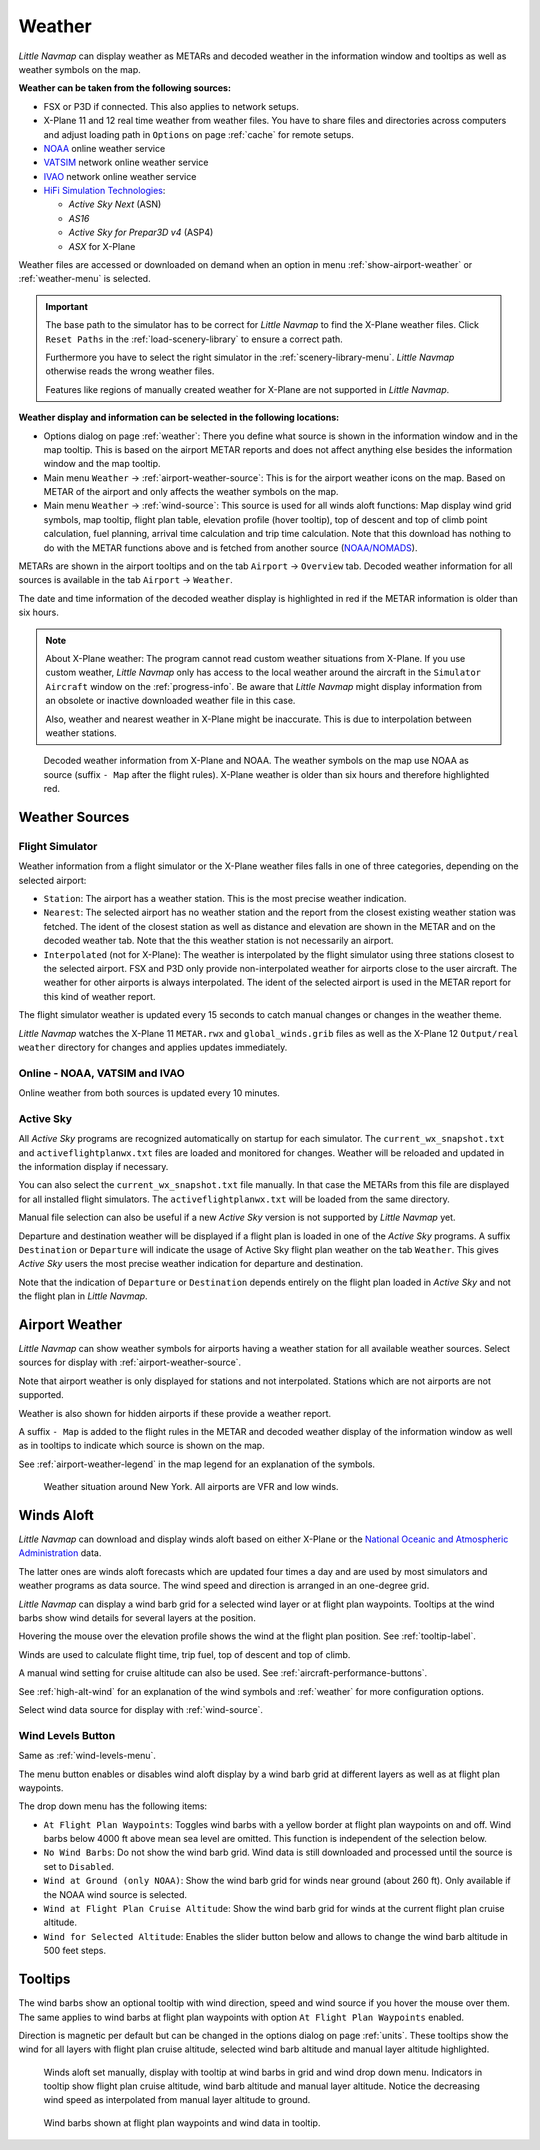Weather
-------

*Little Navmap* can display weather as METARs and decoded weather in the
information window and tooltips as well as weather symbols on the map.

**Weather can be taken from the following sources:**

-  FSX or P3D if connected. This also applies to network setups.
-  X-Plane 11 and 12 real time weather from weather files. You have to share files and directories across computers and adjust loading path in ``Options`` on page :ref:`cache` for remote setups.
-  `NOAA <https://www.weather.gov>`__ online weather service
-  `VATSIM <https://www.vatsim.net>`__ network online weather service
-  `IVAO <https://www.ivao.aero>`__ network online weather service
-  `HiFi Simulation Technologies <https://www.hifisimtech.com>`__:

   -  *Active Sky Next* (ASN)
   -  *AS16*
   -  *Active Sky for Prepar3D v4* (ASP4)
   -  *ASX* for X-Plane

Weather files are accessed or downloaded on demand when an option in menu :ref:`show-airport-weather` or :ref:`weather-menu` is selected.

.. important::

   The base path to the simulator has to be correct for *Little Navmap* to find the X-Plane weather files.
   Click ``Reset Paths`` in the :ref:`load-scenery-library` to ensure a correct path.

   Furthermore you have to select the right simulator in the :ref:`scenery-library-menu`.
   *Little Navmap* otherwise reads the wrong weather files.

   Features like regions of manually created weather for X-Plane are not supported in *Little Navmap*.


**Weather display and information can be selected in the following locations:**

-  Options dialog on page :ref:`weather`: There you define what source is shown in the information
   window and in the map tooltip. This is based on the airport METAR reports and does not affect
   anything else besides the information window and the map tooltip.
-  Main menu ``Weather`` -> :ref:`airport-weather-source`: This is for the airport weather icons on
   the map. Based on METAR of the airport and only affects the weather symbols on the map.
-  Main menu ``Weather`` -> :ref:`wind-source`: This source is used for all winds aloft functions:
   Map display wind grid symbols, map tooltip, flight plan table, elevation profile (hover tooltip),
   top of descent and top of climb point calculation, fuel planning,
   arrival time calculation and trip time calculation. Note that this
   download has nothing to do with the METAR functions above and is fetched from another source
   (`NOAA/NOMADS <https://nomads.ncep.noaa.gov>`__).


METARs are shown in the airport tooltips and on the tab ``Airport`` -> ``Overview``
tab. Decoded weather information for all sources is available in the tab
``Airport`` -> ``Weather``.

The date and time information of the decoded weather display is
highlighted in red if the METAR information is older than six hours.

.. note::

      About X-Plane weather: The
      program cannot read custom weather situations from X-Plane. If you use
      custom weather, *Little Navmap* only has access to the local weather
      around the aircraft in the ``Simulator Aircraft`` window on the
      :ref:`progress-info`. Be aware that *Little Navmap* might display
      information from an obsolete or inactive downloaded weather file in this case.

      Also, weather and nearest weather in X-Plane might be inaccurate. This
      is due to interpolation between weather stations.

.. figure:: ../images/weather.jpg

        Decoded weather information from X-Plane and NOAA.
        The weather symbols on the map use NOAA as source (suffix ``- Map``
        after the flight rules). X-Plane weather is older than six hours and
        therefore highlighted red.

Weather Sources
~~~~~~~~~~~~~~~

Flight Simulator
^^^^^^^^^^^^^^^^

Weather information from a flight simulator or the X-Plane weather files
falls in one of three categories, depending on the selected airport:

-  ``Station``: The airport has a weather station. This is the most
   precise weather indication.
-  ``Nearest``: The selected airport has no weather station and the
   report from the closest existing weather station was fetched. The
   ident of the closest station as well as distance and elevation are
   shown in the METAR and on the decoded weather tab. Note that the this
   weather station is not necessarily an airport.
-  ``Interpolated`` (not for X-Plane): The weather is interpolated by
   the flight simulator using three stations closest to the selected
   airport. FSX and P3D only provide non-interpolated weather for
   airports close to the user aircraft. The weather for other airports
   is always interpolated. The ident of the selected airport is used in
   the METAR report for this kind of weather report.

The flight simulator weather is updated every 15 seconds to catch manual
changes or changes in the weather theme.

*Little Navmap* watches the X-Plane 11 ``METAR.rwx`` and ``global_winds.grib`` files as well as the X-Plane 12 ``Output/real weather`` directory for changes and
applies updates immediately.

Online - NOAA, VATSIM and IVAO
^^^^^^^^^^^^^^^^^^^^^^^^^^^^^^

Online weather from both sources is updated every 10 minutes.

Active Sky
^^^^^^^^^^

All *Active Sky* programs are recognized automatically on startup for
each simulator. The ``current_wx_snapshot.txt`` and
``activeflightplanwx.txt`` files are loaded and monitored for changes.
Weather will be reloaded and updated in the information display if
necessary.

You can also select the ``current_wx_snapshot.txt`` file manually. In
that case the METARs from this file are displayed for all installed
flight simulators. The ``activeflightplanwx.txt`` will be loaded from
the same directory.

Manual file selection can also be useful if a new *Active Sky* version
is not supported by *Little Navmap* yet.

Departure and destination weather will be displayed if a flight plan is
loaded in one of the *Active Sky* programs. A suffix ``Destination`` or
``Departure`` will indicate the usage of Active Sky flight plan weather
on the tab ``Weather``. This gives *Active Sky* users the most precise
weather indication for departure and destination.

Note that the indication of ``Departure`` or ``Destination`` depends
entirely on the flight plan loaded in *Active Sky* and not the flight
plan in *Little Navmap*.

.. _airport-weather:

Airport Weather
~~~~~~~~~~~~~~~

*Little Navmap* can show weather symbols for airports having a weather
station for all available weather sources. Select sources for display
with :ref:`airport-weather-source`.

Note that airport weather is only displayed for stations and not
interpolated. Stations which are not airports are not supported.

Weather is also shown for hidden airports if these provide a weather report.

A suffix ``- Map`` is added to the flight rules in the METAR and decoded
weather display of the information window as well as in tooltips to indicate which
source is shown on the map.

See :ref:`airport-weather-legend` in the map legend for an explanation of the symbols.

.. figure:: ../images/weather_map.jpg

      Weather situation around New York. All airports are VFR and low winds.

.. _wind:

Winds Aloft
~~~~~~~~~~~

*Little Navmap* can download and display winds aloft based on either
X-Plane or the `National Oceanic and Atmospheric
Administration <https://www.noaa.gov/>`__ data.

The latter ones are winds aloft forecasts which are updated four times a
day and are used by most simulators and weather programs as data source.
The wind speed and direction is arranged in an one-degree grid.

*Little Navmap* can display a wind barb grid for a selected wind layer
or at flight plan waypoints. Tooltips at the wind barbs show wind
details for several layers at the position.

Hovering the mouse over the elevation profile shows the wind at the
flight plan position. See :ref:`tooltip-label`.

Winds are used to calculate flight time, trip fuel, top of
descent and top of climb.

A manual wind setting for cruise altitude can also be used. See
:ref:`aircraft-performance-buttons`.

See :ref:`high-alt-wind` for an
explanation of the wind symbols and :ref:`weather` for more configuration options.

Select wind data source for display with :ref:`wind-source`.

.. _wind-levels-button:

|Wind Levels Button| Wind Levels Button
^^^^^^^^^^^^^^^^^^^^^^^^^^^^^^^^^^^^^^^

Same as :ref:`wind-levels-menu`.

The menu button enables or disables wind aloft display by a wind barb
grid at different layers as well as at flight plan waypoints.

The drop down menu has the following items:

-  ``At Flight Plan Waypoints``: Toggles wind barbs with a yellow border
   at flight plan waypoints on and off. Wind barbs below 4000 ft above
   mean sea level are omitted. This function is independent of the
   selection below.
-  ``No Wind Barbs``: Do not show the wind barb grid. Wind data is still
   downloaded and processed until the source is set to ``Disabled``.
-  ``Wind at Ground (only NOAA)``: Show the wind barb grid for winds near ground
   (about 260 ft). Only available if the NOAA wind source is selected.
-  ``Wind at Flight Plan Cruise Altitude``: Show the wind barb grid for winds
   at the current flight plan cruise altitude.
-  ``Wind for Selected Altitude``: Enables the slider button below and allows to change the wind barb altitude in 500 feet steps.

.. _wind-tooltips:

Tooltips
~~~~~~~~

The wind barbs show an optional tooltip with wind direction, speed and
wind source if you hover the mouse over them. The same applies to wind barbs at flight plan waypoints with
option ``At Flight Plan Waypoints`` enabled.

Direction is magnetic per default but can be changed in the options
dialog on page :ref:`units`.
These tooltips show the wind for all layers with flight plan cruise altitude, selected wind barb altitude and manual layer altitude highlighted.

.. figure:: ../images/wind.jpg

      Winds aloft set manually, display with tooltip at wind barbs in grid and wind drop down menu.
      Indicators in tooltip show flight plan cruise altitude, wind barb altitude and manual layer altitude.
      Notice the decreasing wind speed as interpolated from manual layer altitude to ground.

.. figure:: ../images/wind_route.jpg

    Wind barbs shown at flight plan waypoints and wind data in tooltip.

.. |Wind Levels Button| image:: ../images/icon_wind.png

